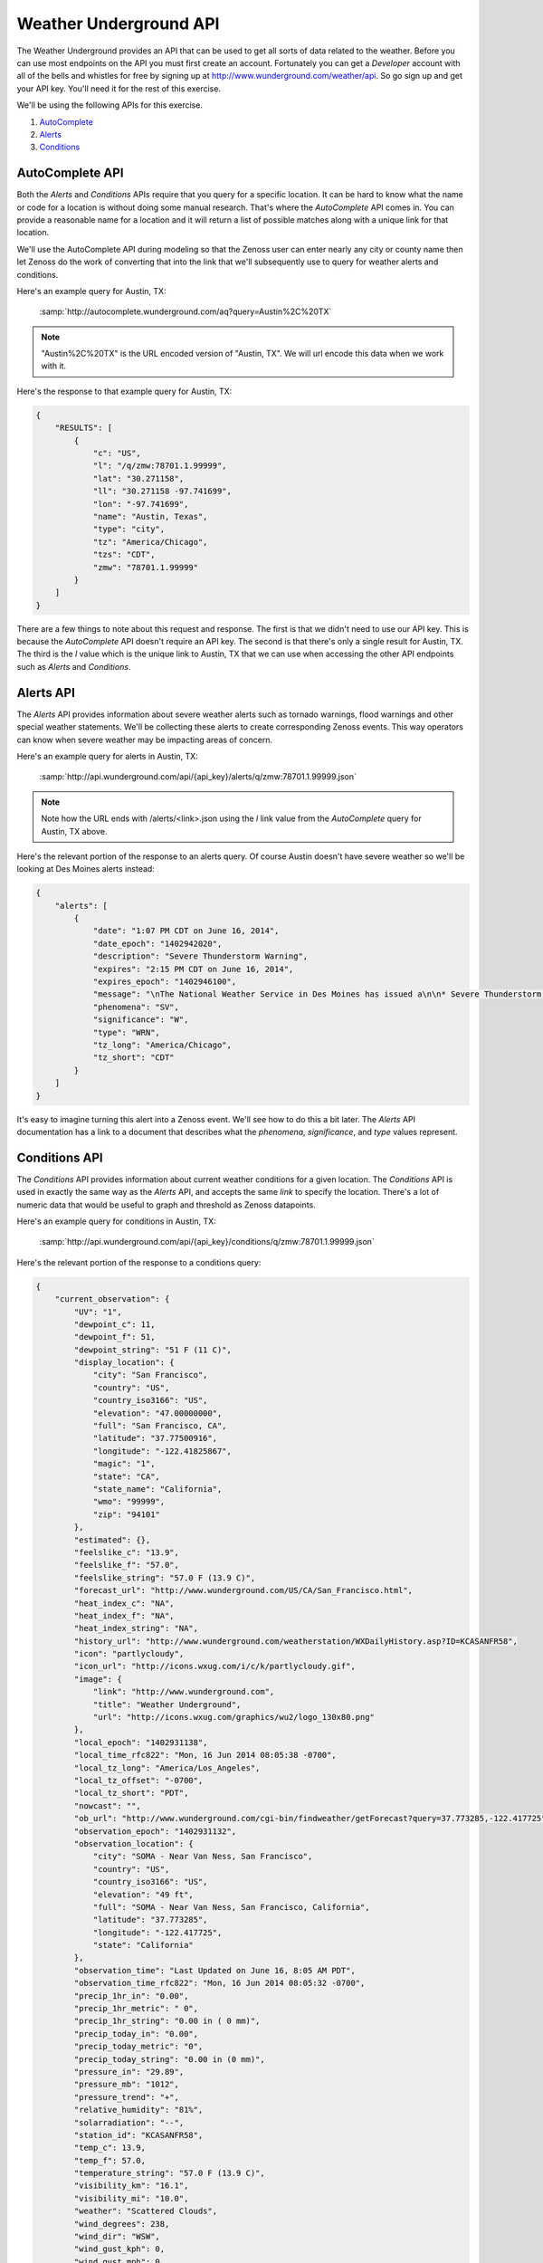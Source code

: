 ***********************
Weather Underground API
***********************

The Weather Underground provides an API that can be used to get all sorts of
data related to the weather. Before you can use most endpoints on the API you
must first create an account. Fortunately you can get a `Developer` account with
all of the bells and whistles for free by signing up at
http://www.wunderground.com/weather/api. So go sign up and get your API key.
You'll need it for the rest of this exercise.

We'll be using the following APIs for this exercise.

1. AutoComplete_
2. Alerts_
3. Conditions_

.. _AutoComplete: http://www.wunderground.com/weather/api/d/docs?d=autocomplete-api
.. _Alerts: http://www.wunderground.com/weather/api/d/docs?d=data/alerts
.. _Conditions: http://www.wunderground.com/weather/api/d/docs?d=data/conditions

AutoComplete API
================

Both the `Alerts` and `Conditions` APIs require that you query for a specific
location. It can be hard to know what the name or code for a location is
without doing some manual research. That's where the `AutoComplete` API comes
in. You can provide a reasonable name for a location and it will return a list
of possible matches along with a unique link for that location.

We'll use the AutoComplete API during modeling so that the Zenoss user can
enter nearly any city or county name then let Zenoss do the work of converting
that into the link that we'll subsequently use to query for weather alerts and
conditions.

Here's an example query for Austin, TX:

  :samp:`http://autocomplete.wunderground.com/aq?query=Austin%2C%20TX`

.. note::
   "Austin%2C%20TX" is the URL encoded version of "Austin, TX". We will url encode
   this data when we work with it.

Here's the response to that example query for Austin, TX:

.. code-block:: javascript

   {
       "RESULTS": [
           {
               "c": "US",
               "l": "/q/zmw:78701.1.99999",
               "lat": "30.271158",
               "ll": "30.271158 -97.741699",
               "lon": "-97.741699",
               "name": "Austin, Texas",
               "type": "city",
               "tz": "America/Chicago",
               "tzs": "CDT",
               "zmw": "78701.1.99999"
           }
       ]
   }

There are a few things to note about this request and response. The first is
that we didn't need to use our API key. This is because the `AutoComplete` API
doesn't require an API key. The second is that there's only a single result for
Austin, TX. The third is the `l` value which is the unique link to Austin, TX
that we can use when accessing the other API endpoints such as `Alerts` and
`Conditions`.

Alerts API
==========

The `Alerts` API provides information about severe weather alerts such as
tornado warnings, flood warnings and other special weather statements. We'll be
collecting these alerts to create corresponding Zenoss events. This way
operators can know when severe weather may be impacting areas of concern.

Here's an example query for alerts in Austin, TX:

  :samp:`http://api.wunderground.com/api/{api_key}/alerts/q/zmw:78701.1.99999.json`

.. note::
   Note how the URL ends with /alerts/<link>.json using the `l` link value from
   the `AutoComplete` query for Austin, TX above.

Here's the relevant portion of the response to an alerts query. Of course
Austin doesn't have severe weather so we'll be looking at Des Moines alerts
instead:

.. code-block:: javascript

   {
       "alerts": [
           {
               "date": "1:07 PM CDT on June 16, 2014",
               "date_epoch": "1402942020",
               "description": "Severe Thunderstorm Warning",
               "expires": "2:15 PM CDT on June 16, 2014",
               "expires_epoch": "1402946100",
               "message": "\nThe National Weather Service in Des Moines has issued a\n\n* Severe Thunderstorm Warning for...\n southern Crawford County in west central Iowa...\n western Carroll County in west central Iowa...\n northwestern Audubon County in west central Iowa...\n\n* until 215 PM CDT\n\n* at 107 PM CDT...a severe thunderstorm was located 6 miles southwest\n of Earling...or 22 miles southwest of Denison...moving northeast at\n 25 mph.\n\n Hazard...half dollar size hail. \n\n Source...radar indicated. \n\n Impact...damage to vehicles is expected. \n\n* Locations impacted include...\n Denison...Manning...Dunlap...Manilla...Dow City...Arcadia...Vail...\n Templeton...Westside...Halbur...Arion...gray...Buck Grove...\n Aspinwall...Denison Municipal Airport and Manning Municipal\n Airport.\n\nPrecautionary/preparedness actions...\n\nA Tornado Watch remains in effect for the warned area. Tornadoes can\ndevelop quickly from severe thunderstorms. Although a tornado is not\nimmediately likely...if one is spotted...act quickly and move to a\nplace of safety inside a sturdy structure...such as a basement or\nsmall interior room.\n\nFor your protection move to an interior room on the lowest floor of a\nbuilding.\n\nTo report severe weather contact your nearest law enforcement agency.\nThey will send your report to the National Weather Service office in\nDes Moines .\n\n\nA Tornado Watch remains in effect until 800 PM CDT Monday evening for\nnorthwest Iowa.\n\nLat...Lon 4219 9506 4176 9481 4173 9509 4186 9510\n 4186 9564 4192 9567 4195 9568\ntime...Mot...loc 1807z 236deg 24kt 4172 9552 \n\nHail...1.25in\nwind...<50mph\n\n\nRev\n\n\n",
               "phenomena": "SV",
               "significance": "W",
               "type": "WRN",
               "tz_long": "America/Chicago",
               "tz_short": "CDT"
           }
       ]
   }

It's easy to imagine turning this alert into a Zenoss event. We'll see how to
do this a bit later. The `Alerts` API documentation has a link to a document
that describes what the `phenomena`, `significance`, and `type` values
represent.

Conditions API
==============

The `Conditions` API provides information about current weather conditions for
a given location. The `Conditions` API is used in exactly the same way as the
`Alerts` API, and accepts the same *link* to specify the location. There's a
lot of numeric data that would be useful to graph and threshold as Zenoss
datapoints.

Here's an example query for conditions in Austin, TX:

  :samp:`http://api.wunderground.com/api/{api_key}/conditions/q/zmw:78701.1.99999.json`

Here's the relevant portion of the response to a conditions query:

.. code-block:: javascript

   {
       "current_observation": {
           "UV": "1",
           "dewpoint_c": 11,
           "dewpoint_f": 51,
           "dewpoint_string": "51 F (11 C)",
           "display_location": {
               "city": "San Francisco",
               "country": "US",
               "country_iso3166": "US",
               "elevation": "47.00000000",
               "full": "San Francisco, CA",
               "latitude": "37.77500916",
               "longitude": "-122.41825867",
               "magic": "1",
               "state": "CA",
               "state_name": "California",
               "wmo": "99999",
               "zip": "94101"
           },
           "estimated": {},
           "feelslike_c": "13.9",
           "feelslike_f": "57.0",
           "feelslike_string": "57.0 F (13.9 C)",
           "forecast_url": "http://www.wunderground.com/US/CA/San_Francisco.html",
           "heat_index_c": "NA",
           "heat_index_f": "NA",
           "heat_index_string": "NA",
           "history_url": "http://www.wunderground.com/weatherstation/WXDailyHistory.asp?ID=KCASANFR58",
           "icon": "partlycloudy",
           "icon_url": "http://icons.wxug.com/i/c/k/partlycloudy.gif",
           "image": {
               "link": "http://www.wunderground.com",
               "title": "Weather Underground",
               "url": "http://icons.wxug.com/graphics/wu2/logo_130x80.png"
           },
           "local_epoch": "1402931138",
           "local_time_rfc822": "Mon, 16 Jun 2014 08:05:38 -0700",
           "local_tz_long": "America/Los_Angeles",
           "local_tz_offset": "-0700",
           "local_tz_short": "PDT",
           "nowcast": "",
           "ob_url": "http://www.wunderground.com/cgi-bin/findweather/getForecast?query=37.773285,-122.417725",
           "observation_epoch": "1402931132",
           "observation_location": {
               "city": "SOMA - Near Van Ness, San Francisco",
               "country": "US",
               "country_iso3166": "US",
               "elevation": "49 ft",
               "full": "SOMA - Near Van Ness, San Francisco, California",
               "latitude": "37.773285",
               "longitude": "-122.417725",
               "state": "California"
           },
           "observation_time": "Last Updated on June 16, 8:05 AM PDT",
           "observation_time_rfc822": "Mon, 16 Jun 2014 08:05:32 -0700",
           "precip_1hr_in": "0.00",
           "precip_1hr_metric": " 0",
           "precip_1hr_string": "0.00 in ( 0 mm)",
           "precip_today_in": "0.00",
           "precip_today_metric": "0",
           "precip_today_string": "0.00 in (0 mm)",
           "pressure_in": "29.89",
           "pressure_mb": "1012",
           "pressure_trend": "+",
           "relative_humidity": "81%",
           "solarradiation": "--",
           "station_id": "KCASANFR58",
           "temp_c": 13.9,
           "temp_f": 57.0,
           "temperature_string": "57.0 F (13.9 C)",
           "visibility_km": "16.1",
           "visibility_mi": "10.0",
           "weather": "Scattered Clouds",
           "wind_degrees": 238,
           "wind_dir": "WSW",
           "wind_gust_kph": 0,
           "wind_gust_mph": 0,
           "wind_kph": 4.8,
           "wind_mph": 3.0,
           "wind_string": "From the WSW at 3.0 MPH",
           "windchill_c": "NA",
           "windchill_f": "NA",
           "windchill_string": "NA"
       }
   }
